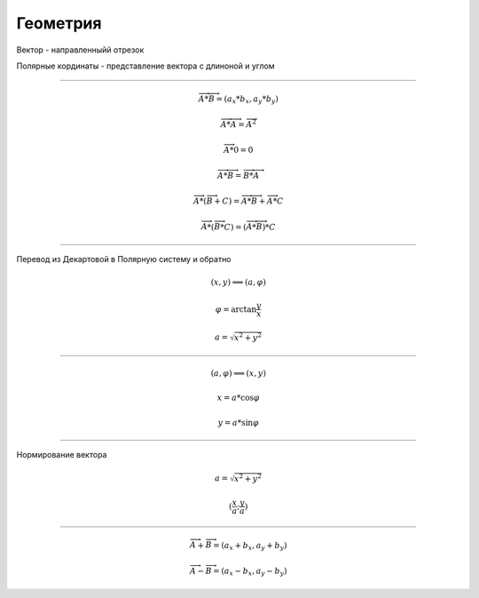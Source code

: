 Геометрия
=========


Вектор - направленныйй отрезок

Полярные кординаты - представление вектора с длиноной и углом

____________________


.. math::
    \overrightarrow{A} * \overrightarrow{B} = (a_x * b_x, a_y * b_y)

    \overrightarrow{A} * \overrightarrow{A} = \overrightarrow{A} ^ 2

    \overrightarrow{A} * 0 = 0

    \overrightarrow{A} * \overrightarrow{B} = \overrightarrow{B} * \overrightarrow{A}

    \overrightarrow{A} * (\overrightarrow{B} + C) = \overrightarrow{A} * \overrightarrow{B} + \overrightarrow{A} * C

    \overrightarrow{A} * (\overrightarrow{B} * C) = (\overrightarrow{A} * \overrightarrow{B}) * C


__________________________

Перевод из Декартовой в Полярную систему и обратно

.. math::
    (x, y) \Longrightarrow (a, \varphi)

    \varphi = \arctan \frac{y}{x}

    a = \sqrt{x ^ 2 + y ^ 2}

_________________________


.. math::
    (a, \varphi) \Longrightarrow (x, y)

    x = a * \cos \varphi

    y = a * \sin \varphi

-------------------------

Нормирование вектора

.. math::

    a = \sqrt{x ^ 2 + y ^ 2}

    (\frac{x}{a}; \frac{y}{a})

--------------------------

.. math::
    \overrightarrow{A} + \overrightarrow{B} = (a_x + b_x, a_y + b_y)


    \overrightarrow{A} - \overrightarrow{B} = (a_x - b_x, a_y - b_y)


